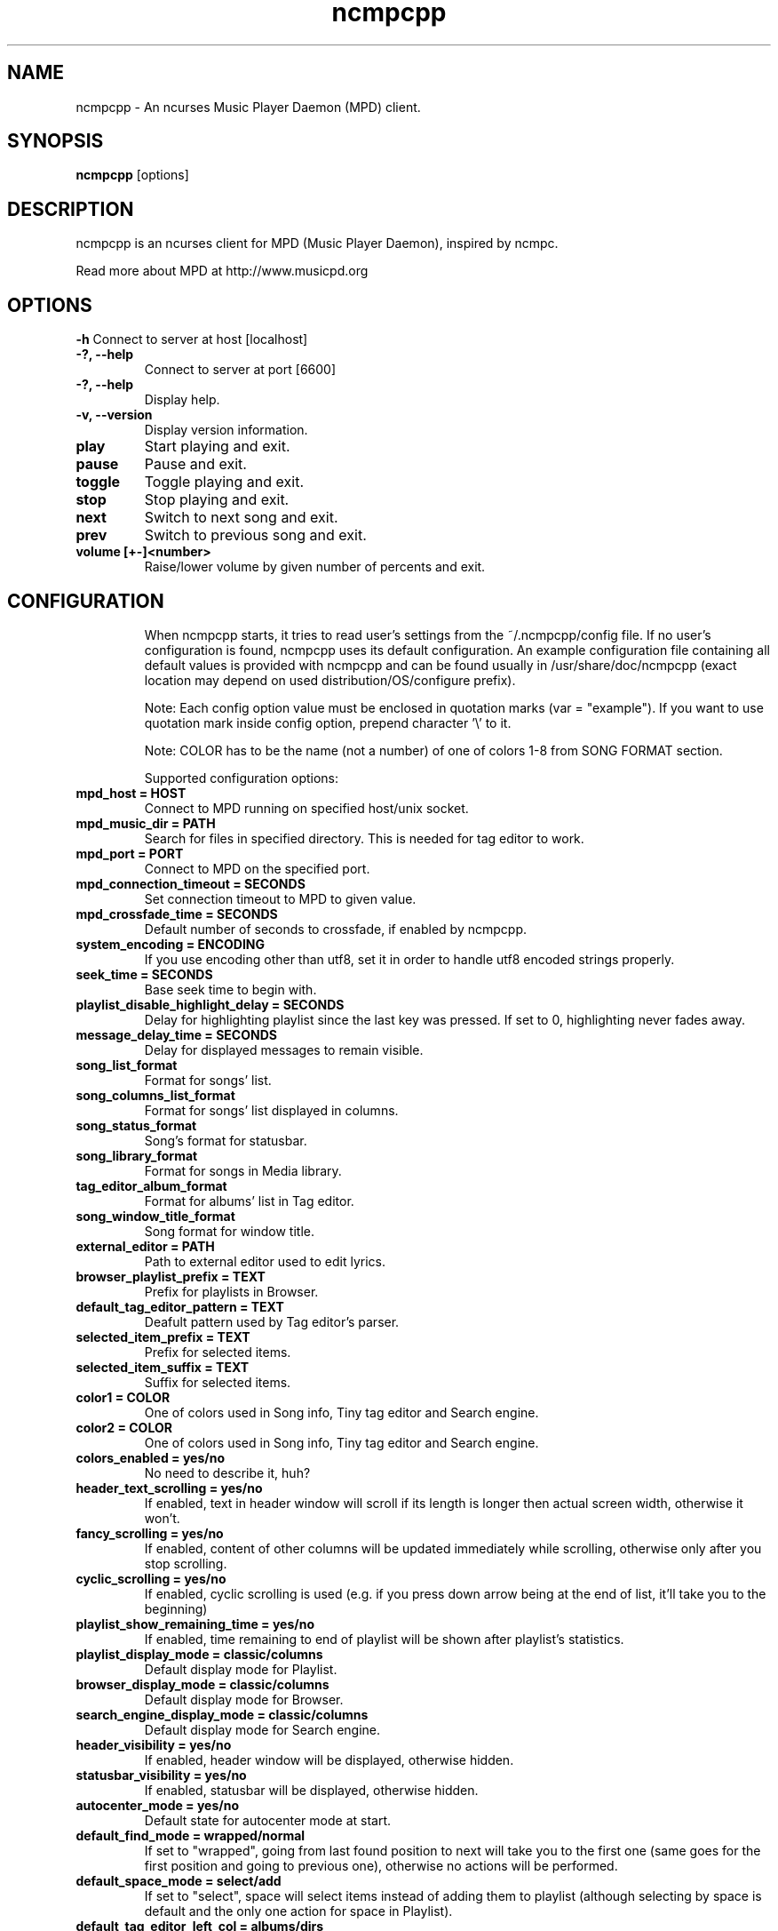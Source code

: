 .TH "ncmpcpp" "1"
.SH "NAME"
ncmpcpp \- An ncurses Music Player Daemon (MPD) client.
.SH "SYNOPSIS"
.B ncmpcpp
[options]
.SH "DESCRIPTION"
ncmpcpp is an ncurses client for MPD (Music Player Daemon), inspired by ncmpc.

Read more about MPD at http://www.musicpd.org
.SH "OPTIONS"
.B \-h
Connect to server at host [localhost]
.TP
.B \-?, \-\-help
Connect to server at port [6600]
.TP
.B \-?, \-\-help
Display help.
.TP
.B \-v, \-\-version
Display version information.
.TP
.B play
Start playing and exit.
.TP
.B pause
Pause and exit.
.TP
.B toggle
Toggle playing and exit.
.TP
.B stop
Stop playing and exit.
.TP
.B next
Switch to next song and exit.
.TP
.B prev
Switch to previous song and exit.
.TP
.B volume [+-]<number>
Raise/lower volume by given number of percents and exit.
.TP
.SH "CONFIGURATION"
When ncmpcpp starts, it tries to read user's settings from the ~/.ncmpcpp/config file. If no user's configuration is found, ncmpcpp uses its default configuration. An example configuration file containing all default values is provided with ncmpcpp and can be found usually in /usr/share/doc/ncmpcpp (exact location may depend on used distribution/OS/configure prefix).

Note: Each config option value must be enclosed in quotation marks (var = "example"). If you want to use quotation mark inside config option, prepend character '\\' to it.

Note: COLOR has to be the name (not a number) of one of colors 1-8 from SONG FORMAT section.

Supported configuration options:
.TP 
.B mpd_host = HOST
Connect to MPD running on specified host/unix socket.
.TP 
.B mpd_music_dir = PATH
Search for files in specified directory. This is needed for tag editor to work.
.TP 
.B mpd_port = PORT
Connect to MPD on the specified port.
.TP 
.B mpd_connection_timeout = SECONDS
Set connection timeout to MPD to given value.
.TP 
.B mpd_crossfade_time = SECONDS
Default number of seconds to crossfade, if enabled by ncmpcpp.
.TP
.B system_encoding = ENCODING
If you use encoding other than utf8, set it in order to handle utf8 encoded strings properly.
.TP
.B seek_time = SECONDS
Base seek time to begin with.
.TP 
.B playlist_disable_highlight_delay = SECONDS
Delay for highlighting playlist since the last key was pressed. If set to 0, highlighting never fades away.
.TP 
.B message_delay_time = SECONDS
Delay for displayed messages to remain visible.
.TP
.B song_list_format
Format for songs' list.
.TP
.B song_columns_list_format
Format for songs' list displayed in columns.
.TP
.B song_status_format
Song's format for statusbar.
.TP
.B song_library_format
Format for songs in Media library.
.TP 
.B tag_editor_album_format
Format for albums' list in Tag editor.
.TP 
.B song_window_title_format
Song format for window title.
.TP 
.B external_editor = PATH
Path to external editor used to edit lyrics.
.TP
.B browser_playlist_prefix = TEXT
Prefix for playlists in Browser.
.TP
.B default_tag_editor_pattern = TEXT
Deafult pattern used by Tag editor's parser.
.TP 
.B selected_item_prefix = TEXT
Prefix for selected items.
.TP 
.B selected_item_suffix = TEXT
Suffix for selected items.
.TP 
.B color1 = COLOR
One of colors used in Song info, Tiny tag editor and Search engine.
.TP 
.B color2 = COLOR
One of colors used in Song info, Tiny tag editor and Search engine.
.TP 
.B colors_enabled = yes/no
No need to describe it, huh?
.TP 
.B header_text_scrolling = yes/no
If enabled, text in header window will scroll if its length is longer then actual screen width, otherwise it won't.
.TP 
.B fancy_scrolling = yes/no
If enabled, content of other columns will be updated immediately while scrolling, otherwise only after you stop scrolling.
.TP 
.B cyclic_scrolling = yes/no
If enabled, cyclic scrolling is used (e.g. if you press down arrow being at the end of list, it'll take you to the beginning)
.TP 
.B playlist_show_remaining_time = yes/no
If enabled, time remaining to end of playlist will be shown after playlist's statistics.
.TP 
.B playlist_display_mode = classic/columns
Default display mode for Playlist.
.TP 
.B browser_display_mode = classic/columns
Default display mode for Browser.
.TP 
.B search_engine_display_mode = classic/columns
Default display mode for Search engine.
.TP 
.B header_visibility = yes/no
If enabled, header window will be displayed, otherwise hidden.
.TP 
.B statusbar_visibility = yes/no
If enabled, statusbar will be displayed, otherwise hidden.
.TP 
.B autocenter_mode = yes/no
Default state for autocenter mode at start.
.TP 
.B default_find_mode = wrapped/normal
If set to "wrapped", going from last found position to next will take you to the first one (same goes for the first position and going to previous one), otherwise no actions will be performed.
.TP 
.B default_space_mode = select/add
If set to "select", space will select items instead of adding them to playlist (although selecting by space is default and the only one action for space in Playlist).
.TP 
.B default_tag_editor_left_col = albums/dirs
If set to "albums", tag editor will display list of all albums from database, otherwise it'll allow you to browse the database.
.TP 
.B incremental_seeking = yes/no
If enabled, seek time will increment by one each second of seeking.
.TP 
.B follow_now_playing_lyrics = yes/no
If enabled, lyrics will be switched at song's change to currently playing one's (Note: this works only if you are viewing lyrics of item from Playlist).
.TP
.B ncmpc_like_songs_adding = yes/no
If enabled, pressing space on item, which is already in playlist will remove it, otherwise add it again.
.TP 
.B show_hidden_files_in_local_browser = yes/no
Trigger for displaying in local browser files and directories that begin with '.'
.TP 
.B default_place_to_search_in = database/playlist
If set to "playlist", Search engine will perform searching in current MPD playlist rather than in music database.
.TP 
.B display_screens_numbers_on_start = yes/no
If enabled, screens' names and their keybindings will be shown in header window until key is pressed, otherwise they won't be displayed at all.
.TP 
.B clock_display_seconds = yes/no
If enabled, clock will display time in format hh:mm:ss, otherwise hh:mm.
.TP 
.B ignore_leading_the = yes/no
If enabled, word "the" at the beginning of tags/filenames will be ignored while sorting items.
.TP 
.B use_console_editor = yes/no
If your external editor is console application, you need to enable it.
.TP 
.B block_search_constraints_change_if_items_found = yes/no
If enabled, fields in Search engine above "Reset" button will be blocked after succesful searching, otherwise they won't.
.TP 
.B mouse_support = yes/no
Self-descriptive, isn't it?
.TP 
.B allow_physical_files_deletion = yes/no
If enabled, ncmpcpp will be able to delete files using its browser screen.
.TP 
.B allow_physical_directories_deletion = yes/no
If enabled, ncmpcpp will be able to delete directories using its browser screen.
.TP 
.B enable_window_title = yes/no
If enabled, ncmpcpp will override current window title with its own one.
.TP
.B regular_expressions = basic/extended
Type of currently used regular expressions.
.TP 
.B lyrics_database = NUMBER
Number of lyrics database in use. Currently supported DBs are:
 1 - lyricwiki.org
 2 - lyricsplugin.com
.TP
.B media_library_left_column = a/y/g/c/p
Default tag type for left column in media library. Legend for possible letters is in  SONG FORMAT section.
.TP 
.B empty_tag_color = COLOR
Color of empty tag marker.
.TP 
.B header_window_color = COLOR
Color of header window.
.TP 
.B volume_color = COLOR
Color of volume state.
.TP 
.B state_line_color = COLOR
Color of lines separating header and statusbar from main window.
.TP 
.B state_flags_color = COLOR
Color of MPD status flags.
.TP 
.B main_window_color = COLOR
Color of main window.
.TP 
.B main_window_highlight_color = COLOR
Color of main window's highlight.
.TP 
.B progressbar_color = COLOR
Color of progressbar.
.TP 
.B statusbar_color = COLOR
Color of statusbar.
.TP 
.B active_column_color = COLOR
Color of active column's highlight.
.TP 
.B active_window_border = COLOR
Color of active window's border.
.TP 
.SH "KEYS"
When ncmpcpp starts, it tries to read user's keybindings from ~/.ncmpcpp/keys file. If no user's keybindings is found, ncmpcpp uses its default keybindings. An example keybindings file containing all default values is provided with ncmpcpp and can be found usually in /usr/share/doc/ncmpcpp (exact location may depend on used distribution/OS/configure prefix).

You can view current ncmpcpp's keybindings by pressing '1' (Help).
.SH "SONG FORMAT"

For song format you can use:

 %l - length
 %f - filename
 %F - full path
 %a - artist
 %t - title
 %b - album
 %y - year
 %n - track number
 %g - genre
 %c - composer
 %p - performer
 %d - disc
 %C - comment
 %r - begin right alignment

You can also put them in { } and then they will be displayed only if all requested values are available and/or define alternate value with { }|{ } e.g. {%a - %t}|{%f} will check if artist and title tags are available and if they are, display them. Otherwise it'll display filename.

Text can have different color than the main window, e.g. if you want length to be green, write $3%l$9.

Available values for colors:

 - 0 - default window color (discards all other colors)
 - 1 - black
 - 2 - red
 - 3 - green
 - 4 - yellow
 - 5 - blue
 - 6 - magenta
 - 7 - cyan
 - 8 - white
 - 9 - end of current color

\fBNote\fR: colors can be nested, so if you write $2some$5text$9, it'll disable only usage of blue color and make red the current one.

.SH "BUGS"
Report bugs on http://www.musicpd.org/mantis/
.SH "NOTE"
Since MPD uses UTF\-8, ncmpcpp needs to convert characters to the charset used by the local system. If you get character conversion errors while you are running ncmpcpp, you probably need to set up your locale. This is done by setting LANG and LC_ALL/LC_CTYPE enviroment variables (LC_CTYPE only affects character handling).
.SH "HOMEPAGE"
-> http://unkart.ovh.org/ncmpcpp

.SH "SEE ALSO"
mpc(1), mpd(1)
